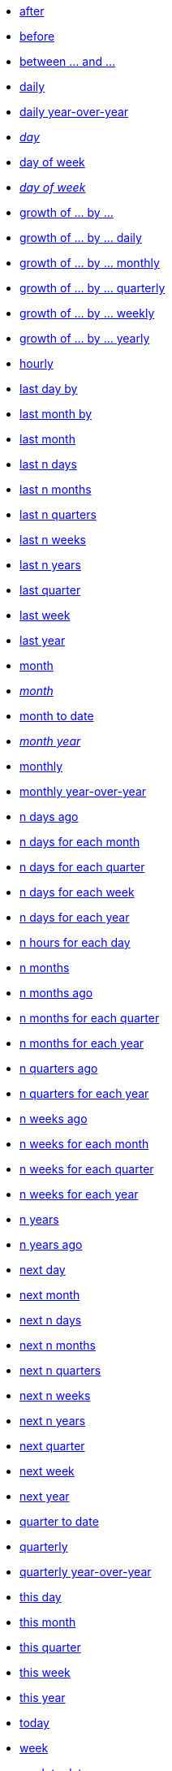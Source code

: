 * xref:after[after]
* xref:before[before]
* xref:between_and[between ... and \...]
* xref:daily[daily]
* xref:daily_year_over_year[daily year-over-year]
* xref:day_name[_day_]
* xref:day_of_week[day of week]
* xref:day_of_week_name[_day of week_]
* xref:growth_of_by[growth of ... by ...]
* xref:growth_of_by_daily[growth of ... by ... daily]
* xref:growth_of_by_monthly[growth of ... by ... monthly]
* xref:growth_of_by_quarterly[growth of ... by ... quarterly]
* xref:growth_of_by_weekly[growth of ... by ... weekly]
* xref:growth_of_by_yearly[growth of ... by ... yearly]
* xref:hourly[hourly]
* xref:last_day_by[last day by]
* xref:last_month_by[last month by]
* xref:last_month[last month]
* xref:last_n_days[last n days]
* xref:last_n_months[last n months]
* xref:last_n_quarters[last n quarters]
* xref:last_n_weeks[last n weeks]
* xref:last_n_years[last n years]
* xref:last_quarter[last quarter]
* xref:last_week[last week]
* xref:last_year[last year]
* xref:month[month]
* xref:month_name[_month_]
* xref:month_to_date[month to date]
* xref:month_year_name[_month year_]
* xref:monthly[monthly]
* xref:monthly_year_over_year[monthly year-over-year]
* xref:n_days_ago[n days ago]
* xref:n_days_for_each_month[n days for each month]
* xref:n_days_for_each_quarter[n days for each quarter]
* xref:n_days_for_each_week[n days for each week]
* xref:n_days_for_each_year[n days for each year]
* xref:n_hours_for_each_day[n hours for each day]
* xref:n_months[n months]
* xref:n_months_ago[n months ago]
* xref:n_months_for_each_quarter[n months for each quarter]
* xref:n_months_for_each_year[n months for each year]
* xref:n_quarters_ago[n quarters ago]
* xref:n_quarters_for_each_year[n quarters for each year]
* xref:n_weeks_ago[n weeks ago]
* xref:n_weeks_for_each_month[n weeks for each month]
* xref:n_weeks_for_each_quarter[n weeks for each quarter]
* xref:n_weeks_for_each_year[n weeks for each year]
* xref:n_years[n years]
* xref:n_years_ago[n years ago]
* xref:next_day[next day]
* xref:next_month[next month]
* xref:next_n_days[next n days]
* xref:next_n_months[next n months]
* xref:next_n_quarters[next n quarters]
* xref:next_n_weeks[next n weeks]
* xref:next_n_years[next n years]
* xref:next_quarter[next quarter]
* xref:next_week[next week]
* xref:next_year[next year]
* xref:quarter_to_date[quarter to date]
* xref:quarterly[quarterly]
* xref:quarterly_year_over_year[quarterly year-over-year]
* xref:this_day[this day]
* xref:this_month[this month]
* xref:this_quarter[this quarter]
* xref:this_week[this week]
* xref:this_year[this year]
* xref:today[today]
* xref:week[week]
* xref:week_to_date[week to date]
* xref:weekly[weekly]
* xref:weekly_year_over_year[weekly year-over-year]
* xref:year_name[year]
* xref:year_to_date[year to date]
* xref:yearly[yeary]
* xref:yesterday[yesterday]
